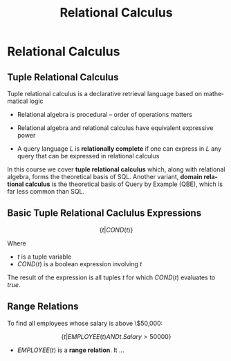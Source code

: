 #+TITLE:     Relational Calculus
#+AUTHOR:
#+EMAIL:
#+DATE:
#+DESCRIPTION:
#+KEYWORDS:
#+LANGUAGE:  en
#+OPTIONS: H:2 toc:nil num:t
#+LaTeX_CLASS: beamer
#+LaTeX_CLASS_OPTIONS: [smaller]
#+BEAMER_FRAME_LEVEL: 2
#+COLUMNS: %40ITEM %10BEAMER_env(Env) %9BEAMER_envargs(Env Args) %4BEAMER_col(Col) %10BEAMER_extra(Extra)
#+LaTeX_HEADER: \def\ojoin{\setbox0=\hbox{$\bowtie$}\rule[-.02ex]{.25em}{.4pt}\llap{\rule[\ht0]{.25em}{.4pt}}}
#+LaTeX_HEADER: \def\leftouterjoin{\mathbin{\ojoin\mkern-5.8mu\bowtie}}
#+LaTeX_HEADER: \def\rightouterjoin{\mathbin{\bowtie\mkern-5.8mu\ojoin}}
#+LaTeX_HEADER: \def\fullouterjoin{\mathbin{\ojoin\mkern-5.8mu\bowtie\mkern-5.8mu\ojoin}}

* Relational Calculus

** Tuple Relational Calculus

Tuple relational calculus is a declarative retrieval language based on mathematical logic

  - Relational algebra is procedural -- order of operations matters

- Relational algebra and relational calculus have equivalent expressive power

- A query language $L$ is *relationally complete* if one can express in $L$ any query that can be expressed in relational calculus

In this course we cover *tuple relational calculus* which, along with relational algebra, forms the theoretical basis of SQL. Another variant, *domain relational calculus* is the theoretical basis of Query by Example (QBE), which is far less common than SQL.

** Basic Tuple Relational Caclulus Expressions

\[
\{t | COND(t)\}
\]

Where

- $t$ is a tuple variable
- $COND(t)$ is a boolean expression involving $t$

The result of the expression is all tuples $t$ for which $COND(t)$ evaluates to $true$.

** Range Relations

To find all employees whose salary is above \$50,000:

\[
\{t | EMPLOYEE(t) AND t.Salary > 50000\}
\]

- $EMPLOYEE(t)$ is a *range relation*. It ...
